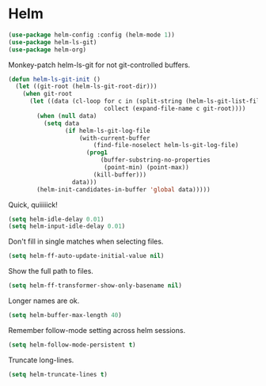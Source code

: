 * Helm

  #+begin_src emacs-lisp
    (use-package helm-config :config (helm-mode 1))
    (use-package helm-ls-git)
    (use-package helm-org)
  #+end_src

  Monkey-patch helm-ls-git for not git-controlled buffers.

  #+begin_src emacs-lisp
    (defun helm-ls-git-init ()
      (let ((git-root (helm-ls-git-root-dir)))
        (when git-root
          (let ((data (cl-loop for c in (split-string (helm-ls-git-list-files) "\n" t)
                               collect (expand-file-name c git-root))))
            (when (null data)
              (setq data
                    (if helm-ls-git-log-file
                        (with-current-buffer
                            (find-file-noselect helm-ls-git-log-file)
                          (prog1
                              (buffer-substring-no-properties
                               (point-min) (point-max))
                            (kill-buffer)))
                      data)))
            (helm-init-candidates-in-buffer 'global data)))))
  #+end_src

   Quick, quiiiiick!

   #+begin_src emacs-lisp
     (setq helm-idle-delay 0.01)
     (setq helm-input-idle-delay 0.01)
   #+end_src

   Don't fill in single matches when selecting files.

   #+begin_src emacs-lisp
     (setq helm-ff-auto-update-initial-value nil)
   #+end_src

   Show the full path to files.

   #+begin_src emacs-lisp
     (setq helm-ff-transformer-show-only-basename nil)
   #+end_src

   Longer names are ok.

   #+begin_src emacs-lisp
     (setq helm-buffer-max-length 40)
   #+end_src

   Remember follow-mode setting across helm sessions.

   #+begin_src emacs-lisp
     (setq helm-follow-mode-persistent t)
   #+end_src

   Truncate long-lines.

   #+begin_src emacs-lisp
     (setq helm-truncate-lines t)
   #+end_src

